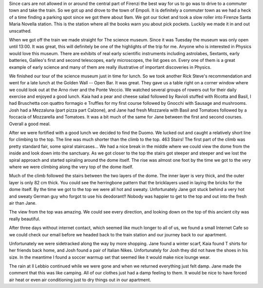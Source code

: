 .. title: Climbing Around Firenze
.. date: 2007-06-05
.. slug: Climbing-Around-Firenze
.. tags: Travel
.. link: 
.. description: 

Since cars are not allowed in or around the central part of Firenzi the best way for us to go was to drive to a commuter town and take the train.  So we got up and drove to the town of Empoli.  It is definitely a commuter town as we had a heck of a time finding a parking spot since we got there about 9am.  We got our ticket and took a slow roller into Firenze Santa Maria Novella station.  This is the station where all the books warn you about pick pockets.  Luckily we made it in and out unscathed.

When we got off the train we made straight for The science museum.  Since it was Tuesday the museum was only open until 13:00.  It was great, this will definitely be one of the highlights of the trip for me.  Anyone who is interested in Physics would love this museum.  There are exhibits of real early scientific instruments including astrolabes, Sextants, early batteries, Galileo's first and second telescopes, early microscopes, the list goes on.  Every one of them is a great example of early science and many of them are really illustrative of important discoveries in Physics.

We finished our tour of the science museum just in time for lunch.  So we took another Rick Steve's recommendation and went for a late lunch at the Golden Wall -- Open Bar.  It was great.  They gave us a table right on a corner window where we could look out at the Arno river and the Ponte Veccio.  We watched several groups of rowers out for their daily exercise and enjoyed a good lunch.  Kaia had a pear and cheese salad followed by Ravioli stuffed with Ricotta and Basil, I had Bruschetta con quattro formagio e Truffles for my first course followed by Gnocchi with Sausage and mushrooms.  Josh had a Mezzaluna (part pizza part Calzone), and Jane had fresh Mozzarela with Basil and Tomatoes followed  by a foccacia of Mozzarella and Tomatoes.  It was a bit much of the same for Jane between the first and second courses.  Overall a good meal.

After we were fortified with a good lunch we decided to find the Duomo.  We lucked out and caught a relatively short line for climbing to the top.  The line was much shorter than the climb to the top.  463 Stairs!  The first part of the climb was pretty standard fair, some spiral staircases...  We had a nice break in the middle where we could view the dome from the inside and look down into the sanctuary.   As we got closer to the top the stairs got steeper and steeper and we lost the spiral approach and started spiraling around the dome itself.  The rise was almost one foot by the time we got to the very where we were climbing along the very top of the dome itself.

Much of the climb followed the stairs between the two layers of the dome.  The inner layer is very thick, and the outer layer is only 82 cm thick.  You could see the herringbone pattern that the bricklayers used in laying the bricks for the dome itself.  By the time we got to the top we were all hot and sweaty.  Unfortunately Jane got stuck behind a very hot and sweaty German guy who forgot to use his deodorant!!  Nobody was happier to get to the top and out into the fresh air than Jane.

The view from the top was amazing.  We could see every direction, and looking down on the top of this ancient city was really beautiful.

After three days without internet contact, which seemed like much longer to all of us, we found a small Internet Cafe  so we could check our email before we headed back to the train station and our journey back to our apartment.

Unfortunately we were sidetracked along the way by more shopping.  Jane found a winter scarf, Kaia found T shirts for her friends back home, and Josh found a pair of Italian Nikes.  Unfortunately for Josh they did not have the shoes in his size.  In the meantime I found a soccer warmup set that seemed like it would make nice lounge wear.

The rain at Il Lebbio continued while we were gone and when we returned everything just felt damp.  Jane made the comment that this was like camping.  All of our clothes just had a damp feeling to them.  It would be nice to have forced air heat or even air conditioning just to dry things out in our apartment.

